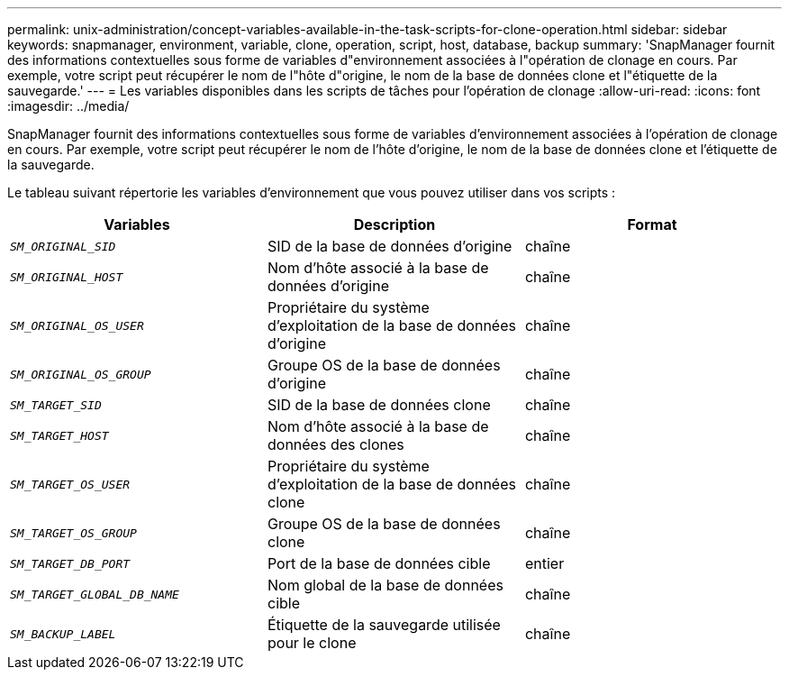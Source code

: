 ---
permalink: unix-administration/concept-variables-available-in-the-task-scripts-for-clone-operation.html 
sidebar: sidebar 
keywords: snapmanager, environment, variable, clone, operation, script, host, database, backup 
summary: 'SnapManager fournit des informations contextuelles sous forme de variables d"environnement associées à l"opération de clonage en cours. Par exemple, votre script peut récupérer le nom de l"hôte d"origine, le nom de la base de données clone et l"étiquette de la sauvegarde.' 
---
= Les variables disponibles dans les scripts de tâches pour l'opération de clonage
:allow-uri-read: 
:icons: font
:imagesdir: ../media/


[role="lead"]
SnapManager fournit des informations contextuelles sous forme de variables d'environnement associées à l'opération de clonage en cours. Par exemple, votre script peut récupérer le nom de l'hôte d'origine, le nom de la base de données clone et l'étiquette de la sauvegarde.

Le tableau suivant répertorie les variables d'environnement que vous pouvez utiliser dans vos scripts :

|===
| Variables | Description | Format 


 a| 
`_SM_ORIGINAL_SID_`
 a| 
SID de la base de données d'origine
 a| 
chaîne



 a| 
`_SM_ORIGINAL_HOST_`
 a| 
Nom d'hôte associé à la base de données d'origine
 a| 
chaîne



 a| 
`_SM_ORIGINAL_OS_USER_`
 a| 
Propriétaire du système d'exploitation de la base de données d'origine
 a| 
chaîne



 a| 
`_SM_ORIGINAL_OS_GROUP_`
 a| 
Groupe OS de la base de données d'origine
 a| 
chaîne



 a| 
`_SM_TARGET_SID_`
 a| 
SID de la base de données clone
 a| 
chaîne



 a| 
`_SM_TARGET_HOST_`
 a| 
Nom d'hôte associé à la base de données des clones
 a| 
chaîne



 a| 
`_SM_TARGET_OS_USER_`
 a| 
Propriétaire du système d'exploitation de la base de données clone
 a| 
chaîne



 a| 
`_SM_TARGET_OS_GROUP_`
 a| 
Groupe OS de la base de données clone
 a| 
chaîne



 a| 
`_SM_TARGET_DB_PORT_`
 a| 
Port de la base de données cible
 a| 
entier



 a| 
`_SM_TARGET_GLOBAL_DB_NAME_`
 a| 
Nom global de la base de données cible
 a| 
chaîne



 a| 
`_SM_BACKUP_LABEL_`
 a| 
Étiquette de la sauvegarde utilisée pour le clone
 a| 
chaîne

|===